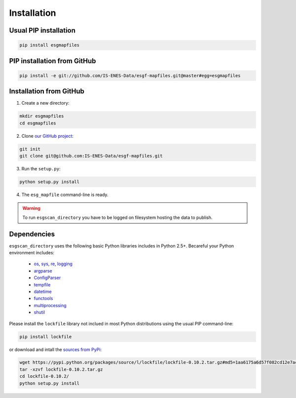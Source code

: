 .. _installation:


Installation
============

Usual PIP installation 
**********************

.. code-block:: bash

  pip install esgmapfiles

PIP installation from GitHub
****************************

.. code-block:: bash

  pip install -e git://github.com/IS-ENES-Data/esgf-mapfiles.git@master#egg=esgmapfiles

Installation from GitHub
************************

1. Create a new directory:

.. code-block:: bash

  mkdir esgmapfiles
  cd esgmapfiles

2. Clone `our GitHub project <https://github.com/IS-ENES-Data/esgf-mapfiles>`_:

.. code-block:: bash

  git init
  git clone git@github.com:IS-ENES-Data/esgf-mapfiles.git

3. Run the ``setup.py``:

.. code-block:: bash

  python setup.py install

4. The ``esg_mapfile`` command-line is ready.


.. warning:: To run ``esgscan_directory`` you have to be logged on filesystem hosting the data to publish.

Dependencies
************

``esgscan_directory`` uses the following basic Python libraries includes in Python 2.5+. Becareful your Python environment includes:

 * `os <https://docs.python.org/2/library/os.html>`_, `sys <https://docs.python.org/2/library/sys.html>`_, `re <https://docs.python.org/2/library/re.html>`_, `logging <https://docs.python.org/2/library/logging.html>`_
 * `argparse <https://docs.python.org/2/library/argparse.html>`_
 * `ConfigParser <https://docs.python.org/2/library/configparser.html>`_
 * `tempfile <https://docs.python.org/2/library/tempfile.html>`_
 * `datetime <https://docs.python.org/2/library/datetime.html>`_
 * `functools <https://docs.python.org/2/library/functools.html>`_
 * `multiprocessing <https://docs.python.org/2/library/multiprocessing.html>`_
 * `shutil <https://docs.python.org/2/library/shutil.html>`_

Please install the ``lockfile`` library not inclued in most Python distributions using the usual PIP command-line:

.. code-block:: bash

   pip install lockfile

or download and intall the `sources from PyPi <https://pypi.python.org/pypi/lockfile>`_:

.. code-block:: bash

  wget https://pypi.python.org/packages/source/l/lockfile/lockfile-0.10.2.tar.gz#md5=1aa6175a6d57f082cd12e7ac6102ab15
  tar -xzvf lockfile-0.10.2.tar.gz 
  cd lockfile-0.10.2/
  python setup.py install
